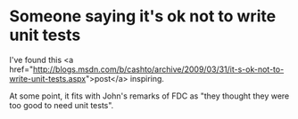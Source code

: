 * Someone saying it's ok not to write unit tests

I've found this <a href="http://blogs.msdn.com/b/cashto/archive/2009/03/31/it-s-ok-not-to-write-unit-tests.aspx">post</a> inspiring.

At some point, it fits with John's remarks of FDC as "they thought they were too good to need unit tests".
